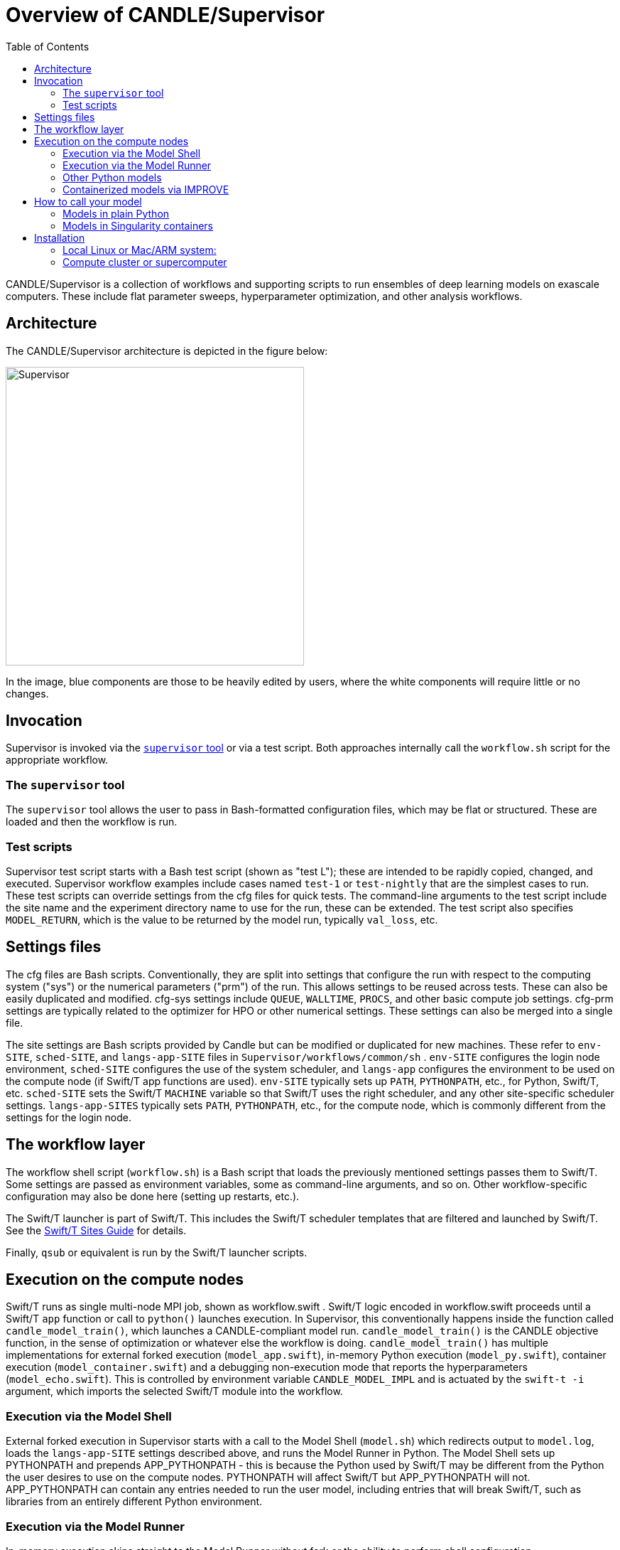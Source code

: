 
:toc:

= Overview of CANDLE/Supervisor

CANDLE/Supervisor is a collection of workflows and supporting scripts to run ensembles of deep learning models on exascale computers.  These include flat parameter sweeps, hyperparameter optimization, and other analysis workflows.

== Architecture

The CANDLE/Supervisor architecture is depicted in the figure below:

image::./img/Supervisor.png[width=420]

In the image, blue components are those to be heavily edited by users, where the white components will require little or no changes.

== Invocation

Supervisor is invoked via the link:bin[`supervisor` tool] or
via a test script.  Both approaches internally call the `workflow.sh` script for the appropriate workflow.

=== The `supervisor` tool

The `supervisor` tool allows the user to pass in Bash-formatted configuration files, which may be flat or structured.  These are loaded and then the workflow is run.

=== Test scripts

Supervisor test script starts with a Bash test script (shown as "test L"); these are intended to be rapidly copied, changed, and executed.  Supervisor workflow examples include cases named `test-1` or `test-nightly` that are the simplest cases to run.  These test scripts can override settings from the cfg files for quick tests.  The command-line arguments to the test script include the site name and the experiment directory name to use for the run, these can be extended.  The test script also specifies `MODEL_RETURN`, which is the value to be returned by the model run, typically `val_loss`, etc.

== Settings files

The cfg files are Bash scripts.  Conventionally, they are split into settings that configure the run with respect to the computing system ("sys") or the numerical parameters ("prm") of the run.  This allows settings to be reused across tests.  These can also be easily duplicated and modified.  cfg-sys settings include `QUEUE`, `WALLTIME`, `PROCS`, and other basic compute job settings.  cfg-prm settings are typically related to the optimizer for HPO or other numerical settings.  These settings can also be merged into a single file.

The site settings are Bash scripts provided by Candle but can be modified or duplicated for new machines.  These refer to `env-SITE`, `sched-SITE`, and `langs-app-SITE` files in `Supervisor/workflows/common/sh` .  `env-SITE` configures the login node environment, `sched-SITE` configures the use of the system scheduler, and `langs-app` configures the environment to be used on the compute node (if Swift/T app functions are used).  `env-SITE` typically sets up `PATH`, `PYTHONPATH`, etc., for Python, Swift/T, etc.  `sched-SITE` sets the Swift/T `MACHINE` variable so that Swift/T uses the right scheduler, and any other site-specific scheduler settings.  `langs-app-SITES` typically sets `PATH`, `PYTHONPATH`, etc., for the compute node, which is commonly different from the settings for the login node.

== The workflow layer

The workflow shell script (`workflow.sh`) is a Bash script that loads the previously mentioned settings passes them to Swift/T.  Some settings are passed as environment variables, some as command-line arguments, and so on.  Other workflow-specific configuration may also be done here (setting up restarts, etc.).

The Swift/T launcher is part of Swift/T.  This includes the Swift/T scheduler templates that are filtered and launched by Swift/T.  See the http://swift-lang.github.io/swift-t/sites.html[Swift/T Sites Guide] for details.

Finally, `qsub` or equivalent is run by the Swift/T launcher scripts.

== Execution on the compute nodes

Swift/T runs as single multi-node MPI job, shown as workflow.swift .  Swift/T logic encoded in workflow.swift proceeds until a Swift/T `app` function or call to `python()` launches execution.  In Supervisor, this conventionally happens inside the function called `candle_model_train()`, which launches a CANDLE-compliant model run.  `candle_model_train()` is the CANDLE objective function, in the sense of optimization or whatever else the workflow is doing. `candle_model_train()` has multiple implementations for external forked execution (`model_app.swift`), in-memory Python execution (`model_py.swift`), container execution (`model_container.swift`) and a debugging non-execution mode that reports the hyperparameters (`model_echo.swift`).  This is controlled by environment variable `CANDLE_MODEL_IMPL` and is actuated by the ``swift-t -i`` argument, which imports the selected Swift/T module into the workflow.

=== Execution via the Model Shell

External forked execution in Supervisor starts with a call to the Model Shell (`model.sh`) which redirects output to `model.log`, loads the `langs-app-SITE` settings described above, and runs the Model Runner in Python.  The Model Shell sets up PYTHONPATH and prepends APP_PYTHONPATH - this is because the Python used by Swift/T may be different from the Python the user desires to use on the compute nodes.  PYTHONPATH will affect Swift/T but APP_PYTHONPATH will not.  APP_PYTHONPATH can contain any entries needed to run the user model, including entries that will break Swift/T, such as libraries from an entirely different Python environment.

=== Execution via the Model Runner

In-memory execution skips straight to the Model Runner without fork or the ability to perform shell configuration.  `APP_PYTHONPATH` is not used here, so the `PYTHONPATH` must be correct for both Swift/T and the user model, since they are sharing the same Python instance.

The Model Runner (`model_runner.py`) sets up and runs the model.  It imports the required Python modules, processes the hyperparameters (formatted as JSON), and performs other optional configuration, and then runs the model via CANDLE-compliant interfaces.  The return value is specified by the `MODEL_RETURN` value.

=== Other Python models

To run an external model, that is, not one of the CANDLE Benchmarks, the user should set  environment variable MODEL_NAME and PYTHONPATH and/or APP_PYTHONPATH.  The Model Runner will attempt to load the model package via the Python command ``import MODEL_NAME_baseline_FRAMEWORK`` where MODEL_NAME and FRAMEWORK are set in the environment.  It will then invoke the CANDLE-compliant API on that package.

=== Containerized models via IMPROVE

Containerized models are specified with `CANDLE_MODEL_TYPE=SINGULARITY`.  They are executed by `model.sh`, which simply runs the command

----
singularity exec SIF train.sh
----

instead of invoking `python` directly.  Output is gathered from stdout as in the normal Python case.

Examples of IMPROVE Singularity container definitions may be found
https://github.com/JDACS4C-IMPROVE/Singularity/tree/develop/definitions[here].

== How to call your model

These environment variable settings may be placed in any Supervisor configuration file.

=== Models in plain Python

Assuming your model is named MODEL:

. Wrap your model in the CANDLE-compliant API
. Name your module `MODEL_baseline_keras2.py`
. Set `PYTHONPATH` to the location of your module
. Set `export MODEL_NAME=MODEL`

See https://github.com/ECP-CANDLE/Tests/tree/main/sv-tool/user-case-1[this example].

=== Models in Singularity containers

. Package your container according to IMPROVE guidelines
. `export MODEL_NAME=/path/to/model.sif`
. `export CANDLE_MODEL_TYPE=SINGULARITY`

See https://github.com/ECP-CANDLE/Tests/tree/main/sv-tool/user-case-2[this example].

== Installation

=== Local Linux or Mac/ARM system:

. Install Python 3.9
. Install https://github.com/ECP-CANDLE/candle_lib[`candle_lib`]
. Install Swift/T from Anaconda:
+
----
conda install -c conda-forge -c swift-t swift-t
----
+
. Check out Supervisor
.. Switch to branch `develop`
.. Add `Supervisor/bin` to `PATH`
. Run `supervisor`

=== Compute cluster or supercomputer

Install as for local system but build Swift/T from source.
